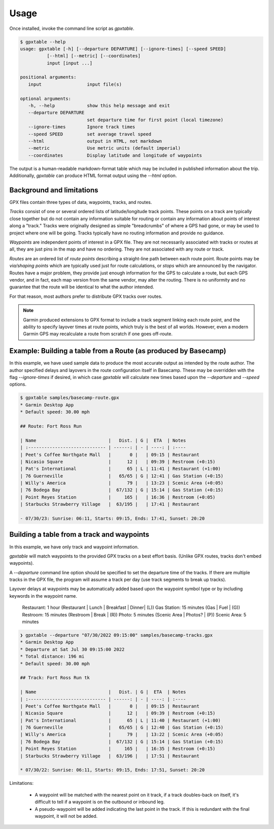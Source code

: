 Usage
=====

Once installed, invoke the command line script as `gpxtable`.

.. code-block:: console

   $ gpxtable --help
   usage: gpxtable [-h] [--departure DEPARTURE] [--ignore-times] [--speed SPEED]
             [--html] [--metric] [--coordinates]
             input [input ...]

   positional arguments:
      input                 input file(s)

   optional arguments:
      -h, --help            show this help message and exit
      --departure DEPARTURE
                            set departure time for first point (local timezone)
      --ignore-times        Ignore track times
      --speed SPEED         set average travel speed
      --html                output in HTML, not markdown
      --metric              Use metric units (default imperial)
      --coordinates         Display latitude and longitude of waypoints

The output is a human-readable markdown-format table which may be included in
published information about the trip. Additionally, `gpxtable` can produce HTML
format output using the `--html` option.

Background and limitations
--------------------------
GPX files contain three types of data, waypoints, tracks, and routes.

*Tracks* consist of one or several ordered lists of latitude/longitude track
points. These points on a track are typically close together but do not contain
any information suitable for routing or contain any information about points of
interest along a "track." Tracks were originally designed as simple
"breadcrumbs" of where a GPS had gone, or may be used to project where one will
be going. Tracks typically have no routing information and provide no guidance.

*Waypoints* are independent points of interest in a GPX file. They are not
necessarily associated with tracks or routes at all, they are just pins in the
map and have no ordering. They are not associated with any route or track.

*Routes* are an ordered list of *route points* describing a straight-line path
between each route point. Route points may be *via/shaping points* which are
typically used just for route calculations, or *stops* which are announced by
the navigator. Routes have a major problem, they provide just enough information
for the GPS to calculate a route, but each GPS vendor, and in fact, each map
version from the same vendor, may alter the routing. There is no uniformity
and no guarantee that the route will be identical to what the author intended.

For that reason, most authors prefer to distribute GPX tracks over routes.

.. note::
   Garmin produced extensions to GPX format to include a track segment linking each
   route point, and the ability to specify layover times at route points, which
   truly is the best of all worlds. However, even a modern Garmin GPS may
   recalculate a route from scratch if one goes off-route.


Example: Building a table from a Route (as produced by Basecamp)
----------------------------------------------------------------

In this example, we have used sample data to produce the most accurate output as
intended by the route author. The author specified delays and layovers in the
route configuration itself in Basecamp. These may be overridden with the flag
`--ignore-times` if desired, in which case `gpxtable` will calculate new times
based upon the `--departure` and `--speed` options.

.. code-block:: console

   $ gpxtable samples/basecamp-route.gpx
   * Garmin Desktop App
   * Default speed: 30.00 mph

   ## Route: Fort Ross Run

   | Name                           |   Dist. | G |  ETA  | Notes
   | :----------------------------- | ------: | - | ----: | :----
   | Peet's Coffee Northgate Mall   |       0 |   | 09:15 | Restaurant
   | Nicasio Square                 |      12 |   | 09:39 | Restroom (+0:15)
   | Pat's International            |      65 | L | 11:41 | Restaurant (+1:00)
   | 76 Guerneville                 |   65/65 | G | 12:41 | Gas Station (+0:15)
   | Willy's America                |      79 |   | 13:23 | Scenic Area (+0:05)
   | 76 Bodega Bay                  |  67/132 | G | 15:14 | Gas Station (+0:15)
   | Point Reyes Station            |     165 |   | 16:36 | Restroom (+0:05)
   | Starbucks Strawberry Village   |  63/195 |   | 17:41 | Restaurant

   - 07/30/23: Sunrise: 06:11, Starts: 09:15, Ends: 17:41, Sunset: 20:20

Building a table from a track and waypoints
-------------------------------------------

In this example, we have only track and waypoint information.

`gpxtable` will match waypoints to the provided GPX tracks on a best effort
basis.  (Unlike GPX routes, tracks don't embed waypoints).

A `--departure` command line option should be specified to set the departure
time of the tracks. If there are multiple tracks in the GPX file, the program
will assume a track per day (use track segments to break up tracks).

Layover delays at waypoints may be automatically added based upon the waypoint
symbol type or by including keywords in the waypoint name.

        Restaurant: 1 hour        (Restaurant | Lunch | Breakfast | Dinner| (L))
        Gas Station: 15 minutes   (Gas | Fuel | (G))
        Restroom: 15 minutes      (Restroom | Break | (R))
        Photo: 5 minutes          (Scenic Area | Photos? | (P))
        Scenic Area: 5 minutes

.. code-block:: console

   ❯ gpxtable --departure "07/30/2022 09:15:00" samples/basecamp-tracks.gpx
   * Garmin Desktop App
   * Departure at Sat Jul 30 09:15:00 2022
   * Total distance: 196 mi
   * Default speed: 30.00 mph

   ## Track: Fort Ross Run tk

   | Name                           |   Dist. | G |  ETA  | Notes
   | :----------------------------- | ------: | - | ----: | :----
   | Peet's Coffee Northgate Mall   |       0 |   | 09:15 | Restaurant
   | Nicasio Square                 |      12 |   | 09:39 | Restroom (+0:15)
   | Pat's International            |      65 | L | 11:40 | Restaurant (+1:00)
   | 76 Guerneville                 |   65/65 | G | 12:40 | Gas Station (+0:15)
   | Willy's America                |      79 |   | 13:22 | Scenic Area (+0:05)
   | 76 Bodega Bay                  |  67/132 | G | 15:14 | Gas Station (+0:15)
   | Point Reyes Station            |     165 |   | 16:35 | Restroom (+0:15)
   | Starbucks Strawberry Village   |  63/196 |   | 17:51 | Restaurant

   * 07/30/22: Sunrise: 06:11, Starts: 09:15, Ends: 17:51, Sunset: 20:20

Limitations:

   - A waypoint will be matched with the nearest point on it track, if a track
     doubles-back on itself, it's difficult to tell if a waypoint is on the
     outbound or inbound leg.

   - A pseudo-waypoint will be added indicating the last point in the track. If
     this is redundant with the final waypoint, it will not be added.
